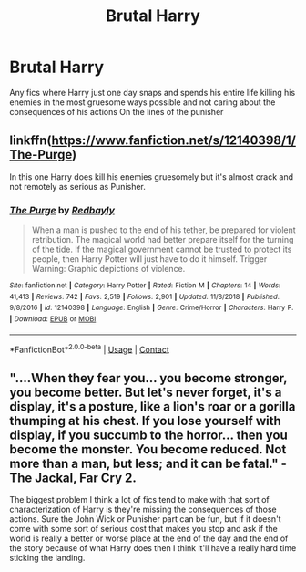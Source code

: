 #+TITLE: Brutal Harry

* Brutal Harry
:PROPERTIES:
:Author: Ykomat9
:Score: 1
:DateUnix: 1606475398.0
:DateShort: 2020-Nov-27
:FlairText: Request
:END:
Any fics where Harry just one day snaps and spends his entire life killing his enemies in the most gruesome ways possible and not caring about the consequences of his actions On the lines of the punisher


** linkffn([[https://www.fanfiction.net/s/12140398/1/The-Purge]])

In this one Harry does kill his enemies gruesomely but it's almost crack and not remotely as serious as Punisher.
:PROPERTIES:
:Author: carelesslazy
:Score: 1
:DateUnix: 1606480732.0
:DateShort: 2020-Nov-27
:END:

*** [[https://www.fanfiction.net/s/12140398/1/][*/The Purge/*]] by [[https://www.fanfiction.net/u/3749764/Redbayly][/Redbayly/]]

#+begin_quote
  When a man is pushed to the end of his tether, be prepared for violent retribution. The magical world had better prepare itself for the turning of the tide. If the magical government cannot be trusted to protect its people, then Harry Potter will just have to do it himself. Trigger Warning: Graphic depictions of violence.
#+end_quote

^{/Site/:} ^{fanfiction.net} ^{*|*} ^{/Category/:} ^{Harry} ^{Potter} ^{*|*} ^{/Rated/:} ^{Fiction} ^{M} ^{*|*} ^{/Chapters/:} ^{14} ^{*|*} ^{/Words/:} ^{41,413} ^{*|*} ^{/Reviews/:} ^{742} ^{*|*} ^{/Favs/:} ^{2,519} ^{*|*} ^{/Follows/:} ^{2,901} ^{*|*} ^{/Updated/:} ^{11/8/2018} ^{*|*} ^{/Published/:} ^{9/8/2016} ^{*|*} ^{/id/:} ^{12140398} ^{*|*} ^{/Language/:} ^{English} ^{*|*} ^{/Genre/:} ^{Crime/Horror} ^{*|*} ^{/Characters/:} ^{Harry} ^{P.} ^{*|*} ^{/Download/:} ^{[[http://www.ff2ebook.com/old/ffn-bot/index.php?id=12140398&source=ff&filetype=epub][EPUB]]} ^{or} ^{[[http://www.ff2ebook.com/old/ffn-bot/index.php?id=12140398&source=ff&filetype=mobi][MOBI]]}

--------------

*FanfictionBot*^{2.0.0-beta} | [[https://github.com/FanfictionBot/reddit-ffn-bot/wiki/Usage][Usage]] | [[https://www.reddit.com/message/compose?to=tusing][Contact]]
:PROPERTIES:
:Author: FanfictionBot
:Score: 1
:DateUnix: 1606480758.0
:DateShort: 2020-Nov-27
:END:


** "....When they fear you... you become stronger, you become better. But let's never forget, it's a display, it's a posture, like a lion's roar or a gorilla thumping at his chest. If you lose yourself with display, if you succumb to the horror... then you become the monster. You become reduced. Not more than a man, but less; and it can be fatal." - The Jackal, Far Cry 2.

The biggest problem I think a lot of fics tend to make with that sort of characterization of Harry is they're missing the consequences of those actions. Sure the John Wick or Punisher part can be fun, but if it doesn't come with some sort of serious cost that makes you stop and ask if the world is really a better or worse place at the end of the day and the end of the story because of what Harry does then I think it'll have a really hard time sticking the landing.
:PROPERTIES:
:Author: darwinooc
:Score: 1
:DateUnix: 1606535503.0
:DateShort: 2020-Nov-28
:END:

